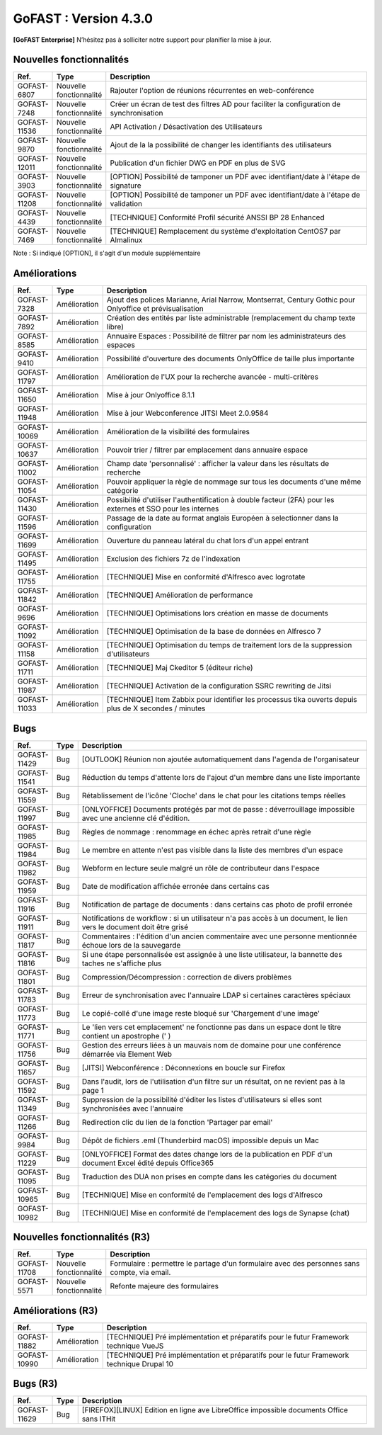********************************************
GoFAST :  Version 4.3.0
********************************************

**[GoFAST Enterprise]** N’hésitez pas à solliciter notre support pour planifier la mise à jour.

Nouvelles fonctionnalités 
*****************************

.. csv-table::
   :header: "Ref.","Type", "Description"
   :widths: 1000, 2000, 60000

    "GOFAST-6807","Nouvelle fonctionnalité","Rajouter l'option de réunions récurrentes en web-conférence "
    "GOFAST-7248","Nouvelle fonctionnalité","Créer un écran de test des filtres AD pour faciliter la configuration de synchronisation "
    "GOFAST-11536","Nouvelle fonctionnalité","API Activation / Désactivation des Utilisateurs"
    "GOFAST-9870","Nouvelle fonctionnalité","Ajout de la la possibilité de changer les identifiants des utilisateurs "
   "GOFAST-12011","Nouvelle fonctionnalité","Publication d'un fichier DWG en PDF en plus de SVG "
    "GOFAST-3903","Nouvelle fonctionnalité","[OPTION] Possibilité de tamponer un PDF avec identifiant/date à l'étape de signature"
    "GOFAST-11208","Nouvelle fonctionnalité","[OPTION] Possibilité de tamponer un PDF avec identifiant/date à l'étape de validation"
    "GOFAST-4439","Nouvelle fonctionnalité","[TECHNIQUE] Conformité Profil sécurité ANSSI BP 28 Enhanced"
    "GOFAST-7469","Nouvelle fonctionnalité","[TECHNIQUE] Remplacement du système d'exploitation CentOS7 par Almalinux"

Note : Si indiqué [OPTION], il s'agit d'un module supplémentaire

Améliorations 
******************************

.. csv-table::
   :header: "Ref.","Type", "Description"
   :widths: 1000, 2000, 60000


    "GOFAST-7328","Amélioration","Ajout des polices Marianne, Arial Narrow, Montserrat, Century Gothic pour Onlyoffice et prévisualisation"
    "GOFAST-7892","Amélioration","Création des entités par liste administrable (remplacement du champ texte libre)"
    "GOFAST-8585","Amélioration","Annuaire Espaces : Possibilité de filtrer par nom les administrateurs des espaces"
    "GOFAST-9410","Amélioration","Possibilité d'ouverture des documents OnlyOffice de taille plus importante"
   "GOFAST-11797","Amélioration","Amélioration de l'UX pour la recherche avancée - multi-critères"
   "GOFAST-11650","Amélioration","Mise à jour Onlyoffice 8.1.1"
   "GOFAST-11948","Amélioration","Mise à jour Webconference JITSI Meet 2.0.9584"

   "GOFAST-10069","Amélioration","Amélioration de la visibilité des formulaires "
    "GOFAST-10637","Amélioration","Pouvoir trier / filtrer par emplacement dans annuaire espace"
    "GOFAST-11002","Amélioration","Champ date 'personnalisé' : afficher la valeur dans les résultats de recherche"
    "GOFAST-11054","Amélioration","Pouvoir appliquer la règle de nommage sur tous les documents d'une même catégorie"
    "GOFAST-11430","Amélioration","Possibilité d'utiliser l'authentification à double facteur (2FA) pour les externes et SSO pour les internes"
    "GOFAST-11596","Amélioration","Passage de la date au format anglais Européen à selectionner dans la configuration"
    "GOFAST-11699","Amélioration","Ouverture du panneau latéral du chat lors d'un appel entrant"
    "GOFAST-11495","Amélioration","Exclusion des fichiers 7z de l'indexation"
    "GOFAST-11755","Amélioration","[TECHNIQUE] Mise en conformité d'Alfresco avec logrotate"
    "GOFAST-11842","Amélioration","[TECHNIQUE] Amélioration de performance "
    "GOFAST-9696","Amélioration","[TECHNIQUE] Optimisations lors création en masse de documents"
    "GOFAST-11092","Amélioration","[TECHNIQUE] Optimisation de la base de données en Alfresco 7"
    "GOFAST-11158","Amélioration","[TECHNIQUE] Optimisation du temps de traitement lors de la suppression d'utilisateurs"
    "GOFAST-11711","Amélioration","[TECHNIQUE] Maj Ckeditor 5 (éditeur riche)"
    "GOFAST-11987","Amélioration","[TECHNIQUE] Activation de la configuration SSRC rewriting de Jitsi "
    "GOFAST-11033","Amélioration","[TECHNIQUE] Item Zabbix pour identifier les processus tika ouverts depuis plus de X secondes / minutes"

Bugs 
******************************
.. csv-table::
   :header: "Ref.","Type", "Description"
   :widths: 1000, 2000, 60000


    "GOFAST-11429","Bug","[OUTLOOK] Réunion non ajoutée automatiquement dans l'agenda de l'organisateur"
    "GOFAST-11541","Bug","Réduction du temps d'attente lors de l'ajout d'un membre dans une liste importante"
    "GOFAST-11559","Bug","Rétablissement de l'icône 'Cloche' dans le chat pour les citations temps réelles"
   "GOFAST-11997","Bug","[ONLYOFFICE] Documents protégés par mot de passe : déverrouillage impossible avec une ancienne clé d'édition. "
   "GOFAST-11985","Bug","Règles de nommage : renommage en échec après retrait d'une règle "
   "GOFAST-11984","Bug","Le membre en attente n'est pas visible dans la liste des membres d'un espace "
   "GOFAST-11982","Bug","Webform en lecture seule malgré un rôle de contributeur dans l'espace "   
   "GOFAST-11959","Bug","Date de modification affichée erronée dans certains cas "
   "GOFAST-11916","Bug","Notification de partage de documents : dans certains cas photo de profil erronée "
   "GOFAST-11911","Bug","Notifications de workflow : si un utilisateur n'a pas accès à un document, le lien vers le document doit être grisé "
   "GOFAST-11817","Bug","Commentaires : l'édition d'un ancien commentaire avec une personne mentionnée échoue lors de la sauvegarde "
   "GOFAST-11816","Bug","Si une étape personnalisée est assignée à une liste utilisateur, la bannette des taches ne s'affiche plus "
   "GOFAST-11801","Bug","Compression/Décompression : correction de divers problèmes "
   "GOFAST-11783","Bug","Erreur de synchronisation avec l'annuaire LDAP si certaines caractères spéciaux"
   "GOFAST-11773","Bug","Le copié-collé d'une image reste bloqué sur 'Chargement d'une image' "
   "GOFAST-11771","Bug","Le 'lien vers cet emplacement' ne fonctionne pas dans un espace dont le titre contient un apostrophe (' ) "
   "GOFAST-11756","Bug","Gestion des erreurs liées à un mauvais nom de domaine pour une conférence démarrée via Element Web "
   "GOFAST-11657","Bug","[JITSI] Webconférence : Déconnexions en boucle sur Firefox "
   "GOFAST-11592","Bug","Dans l'audit, lors de l'utilisation d'un filtre sur un résultat, on ne revient pas à la page 1 "
   "GOFAST-11349","Bug","Suppression de la possibilité d'éditer les listes d'utilisateurs si elles sont synchronisées avec l'annuaire "
   "GOFAST-11266","Bug","Redirection clic du lien de la fonction 'Partager par email' "
   "GOFAST-9984","Bug","Dépôt de fichiers .eml (Thunderbird macOS) impossible depuis un Mac "
   "GOFAST-11229","Bug","[ONLYOFFICE] Format des dates change lors de la publication en PDF d'un document Excel édité depuis Office365 "   
   "GOFAST-11095","Bug","Traduction des DUA non prises en compte dans les catégories du document "
    "GOFAST-10965","Bug","[TECHNIQUE] Mise en conformité de l'emplacement des logs d'Alfresco"
    "GOFAST-10982","Bug","[TECHNIQUE] Mise en conformité de l'emplacement des logs de Synapse (chat)"


Nouvelles fonctionnalités (R3)
*****************************

.. csv-table::
   :header: "Ref.","Type", "Description"
   :widths: 1000, 2000, 60000

   "GOFAST-11708","Nouvelle fonctionnalité","Formulaire : permettre le partage d'un formulaire avec des personnes sans compte, via email. "
   "GOFAST-5571","Nouvelle fonctionnalité","Refonte majeure des formulaires "
   

Améliorations (R3)
******************************

.. csv-table::
   :header: "Ref.","Type", "Description"
   :widths: 1000, 2000, 60000

   "GOFAST-11882","Amélioration","[TECHNIQUE] Pré implémentation et préparatifs pour le futur Framework technique VueJS "
   "GOFAST-10990","Amélioration","[TECHNIQUE] Pré implémentation et préparatifs pour le futur Framework technique Drupal 10 "


Bugs (R3)
******************************

.. csv-table::
   :header: "Ref.","Type", "Description"
   :widths: 1000, 2000, 60000

   "GOFAST-11629","Bug","[FIREFOX][LINUX] Edition en ligne ave LibreOffice impossible documents Office sans ITHit"
